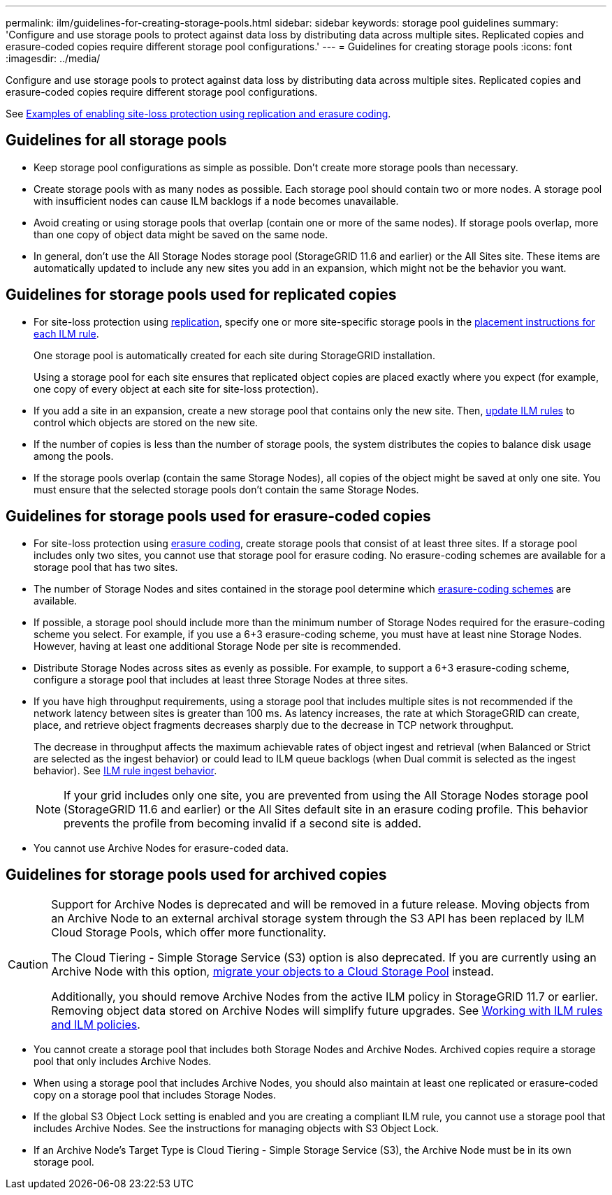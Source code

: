 ---
permalink: ilm/guidelines-for-creating-storage-pools.html
sidebar: sidebar
keywords: storage pool guidelines
summary: 'Configure and use storage pools to protect against data loss by distributing data across multiple sites. Replicated copies and erasure-coded copies require different storage pool configurations.'
---
= Guidelines for creating storage pools
:icons: font
:imagesdir: ../media/

[.lead]
Configure and use storage pools to protect against data loss by distributing data across multiple sites. Replicated copies and erasure-coded copies require different storage pool configurations.

See link:using-multiple-storage-pools-for-cross-site-replication.html[Examples of enabling site-loss protection using replication and erasure coding].

== Guidelines for all storage pools

* Keep storage pool configurations as simple as possible. Don't create more storage pools than necessary.
* Create storage pools with as many nodes as possible. Each storage pool should contain two or more nodes. A storage pool with insufficient nodes can cause ILM backlogs if a node becomes unavailable.
* Avoid creating or using storage pools that overlap (contain one or more of the same nodes). If storage pools overlap, more than one copy of object data might be saved on the same node.
* In general, don't use the All Storage Nodes storage pool (StorageGRID 11.6 and earlier) or the All Sites site. These items are automatically updated to include any new sites you add in an expansion, which might not be the behavior you want.

== Guidelines for storage pools used for replicated copies

* For site-loss protection using link:what-replication-is.html[replication], specify one or more site-specific storage pools in the link:create-ilm-rule-define-placements.html[placement instructions for each ILM rule].
+
One storage pool is automatically created for each site during StorageGRID installation.
+
Using a storage pool for each site ensures that replicated object copies are placed exactly where you expect (for example, one copy of every object at each site for site-loss protection).
* If you add a site in an expansion, create a new storage pool that contains only the new site. Then, link:working-with-ilm-rules-and-ilm-policies.html#edit-an-ilm-rule[update ILM rules] to control which objects are stored on the new site.
* If the number of copies is less than the number of storage pools, the system distributes the copies to balance disk usage among the pools.
* If the storage pools overlap (contain the same Storage Nodes), all copies of the object might be saved at only one site. You must ensure that the selected storage pools don't contain the same Storage Nodes.

== Guidelines for storage pools used for erasure-coded copies

* For site-loss protection using link:what-erasure-coding-is.html[erasure coding], create storage pools that consist of at least three sites. If a storage pool includes only two sites, you cannot use that storage pool for erasure coding. No erasure-coding schemes are available for a storage pool that has two sites.
* The number of Storage Nodes and sites contained in the storage pool determine which link:what-erasure-coding-schemes-are.html[erasure-coding schemes] are available.
* If possible, a storage pool should include more than the minimum number of Storage Nodes required for the erasure-coding scheme you select. For example, if you use a 6+3 erasure-coding scheme, you must have at least nine Storage Nodes. However, having at least one additional Storage Node per site is recommended.
* Distribute Storage Nodes across sites as evenly as possible. For example, to support a 6+3 erasure-coding scheme, configure a storage pool that includes at least three Storage Nodes at three sites.
* If you have high throughput requirements, using a storage pool that includes multiple sites is not recommended if the network latency between sites is greater than 100 ms. As latency increases, the rate at which StorageGRID can create, place, and retrieve object fragments decreases sharply due to the decrease in TCP network throughput.
+
The decrease in throughput affects the maximum achievable rates of object ingest and retrieval (when Balanced or Strict are selected as the ingest behavior) or could lead to ILM queue backlogs (when Dual commit is selected as the ingest behavior). See link:what-ilm-rule-is.html#ilm-rule-ingest-behavior[ILM rule ingest behavior].
+
NOTE: If your grid includes only one site, you are prevented from using the All Storage Nodes storage pool (StorageGRID 11.6 and earlier) or the All Sites default site in an erasure coding profile. This behavior prevents the profile from becoming invalid if a second site is added.
* You cannot use Archive Nodes for erasure-coded data.

== Guidelines for storage pools used for archived copies

[CAUTION]
====
Support for Archive Nodes is deprecated and will be removed in a future release. Moving objects from an Archive Node to an external archival storage system through the S3 API has been replaced by ILM Cloud Storage Pools, which offer more functionality. 

The Cloud Tiering - Simple Storage Service (S3) option is also deprecated. If you are currently using an Archive Node with this option, link:../admin/migrating-objects-from-cloud-tiering-s3-to-cloud-storage-pool.html[migrate your objects to a Cloud Storage Pool] instead.

Additionally, you should remove Archive Nodes from the active ILM policy in StorageGRID 11.7 or earlier. Removing object data stored on Archive Nodes will simplify future upgrades. See link:working-with-ilm-rules-and-ilm-policies.html[Working with ILM rules and ILM policies].

====

* You cannot create a storage pool that includes both Storage Nodes and Archive Nodes. Archived copies require a storage pool that only includes Archive Nodes.
* When using a storage pool that includes Archive Nodes, you should also maintain at least one replicated or erasure-coded copy on a storage pool that includes Storage Nodes.
* If the global S3 Object Lock setting is enabled and you are creating a compliant ILM rule, you cannot use a storage pool that includes Archive Nodes. See the instructions for managing objects with S3 Object Lock.
* If an Archive Node's Target Type is Cloud Tiering - Simple Storage Service (S3), the Archive Node must be in its own storage pool.
